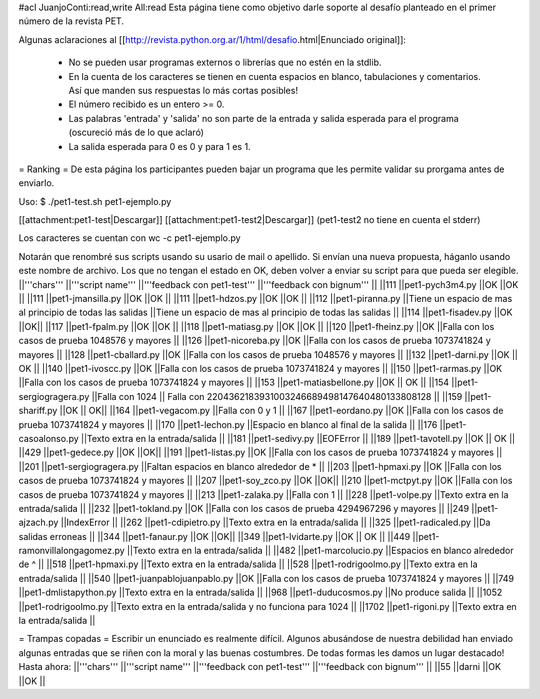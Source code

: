 #acl JuanjoConti:read,write All:read
Esta página tiene como objetivo darle soporte al desafío planteado en el primer número de la revista PET.

Algunas aclaraciones al [[http://revista.python.org.ar/1/html/desafio.html|Enunciado original]]:

 * No se pueden usar programas externos o librerías que no estén en la stdlib.
 * En la cuenta de los caracteres se tienen en cuenta espacios en blanco,  tabulaciones y comentarios. Así que manden sus respuestas lo más cortas  posibles!
 * El número recibido es un entero >= 0.
 * Las  palabras 'entrada' y 'salida' no son parte de la entrada y salida  esperada para el programa (oscureció más de lo que aclaró)
 * La salida esperada para 0 es 0 y para 1 es 1.

= Ranking =
De esta página los participantes pueden bajar un programa que les permite validar su prorgama antes de enviarlo.

Uso: $ ./pet1-test.sh pet1-ejemplo.py

[[attachment:pet1-test|Descargar]] [[attachment:pet1-test2|Descargar]] (pet1-test2 no tiene en cuenta el stderr)

Los caracteres se cuentan con wc -c pet1-ejemplo.py

Notarán que renombré sus scripts usando su usario de mail o apellido. Si envían una nueva propuesta, háganlo usando este nombre de archivo. Los que no tengan el estado en OK, deben volver a enviar su script para que pueda ser elegible.
||'''chars''' ||'''script name''' ||'''feedback con pet1-test''' ||'''feedback con bignum''' ||
||111 ||pet1-pych3m4.py ||OK ||OK ||
||111 ||pet1-jmansilla.py ||OK ||OK ||
||111 ||pet1-hdzos.py ||OK ||OK ||
||112 ||pet1-piranna.py ||Tiene un espacio de mas al principio de todas las salidas ||Tiene un espacio de mas al principio de todas las salidas ||
||114 ||pet1-fisadev.py ||OK ||OK||
||117 ||pet1-fpalm.py ||OK ||OK ||
||118 ||pet1-matiasg.py ||OK ||OK ||
||120 ||pet1-fheinz.py ||OK ||Falla con los casos de prueba 1048576 y mayores ||
||126 ||pet1-nicoreba.py ||OK ||Falla con los casos de prueba 1073741824 y mayores ||
||128 ||pet1-cballard.py ||OK ||Falla con los casos de prueba 1048576 y mayores ||
||132 ||pet1-darni.py ||OK || OK ||
||140 ||pet1-ivoscc.py ||OK ||Falla con los casos de prueba 1073741824 y mayores ||
||150 ||pet1-rarmas.py ||OK ||Falla con los casos de prueba 1073741824 y mayores ||
||153 ||pet1-matiasbellone.py ||OK || OK ||
||154 ||pet1-sergiogragera.py ||Falla con 1024 || Falla con 2204362183931003246689498147640480133808128 ||
||159 ||pet1-shariff.py ||OK || OK||
||164 ||pet1-vegacom.py ||Falla con 0 y 1 ||
||167 ||pet1-eordano.py ||OK ||Falla con los casos de prueba 1073741824 y mayores ||
||170 ||pet1-lechon.py ||Espacio en blanco al final de la salida ||
||176 ||pet1-casoalonso.py ||Texto extra en la entrada/salida ||
||181 ||pet1-sedivy.py ||EOFError ||
||189 ||pet1-tavotell.py ||OK || OK ||
||429 ||pet1-gedece.py ||OK ||OK||
||191 ||pet1-listas.py ||OK ||Falla con los casos de prueba 1073741824 y mayores ||
||201 ||pet1-sergiogragera.py ||Faltan espacios en blanco alrededor de * ||
||203 ||pet1-hpmaxi.py ||OK ||Falla con los casos de prueba 1073741824 y mayores ||
||207 ||pet1-soy_zco.py ||OK ||OK||
||210 ||pet1-mctpyt.py ||OK ||Falla con los casos de prueba 1073741824 y mayores ||
||213 ||pet1-zalaka.py ||Falla con 1 ||
||228 ||pet1-volpe.py ||Texto extra en la entrada/salida ||
||232 ||pet1-tokland.py ||OK ||Falla con los casos de prueba 4294967296 y mayores ||
||249 ||pet1-ajzach.py ||IndexError ||
||262 ||pet1-cdipietro.py ||Texto extra en la entrada/salida ||
||325 ||pet1-radicaled.py ||Da salidas erroneas ||
||344 ||pet1-fanaur.py ||OK ||OK||
||349 ||pet1-lvidarte.py ||OK || OK ||
||449 ||pet1-ramonvillalongagomez.py ||Texto extra en la entrada/salida ||
||482 ||pet1-marcolucio.py ||Espacios en blanco alrededor de ^ ||
||518 ||pet1-hpmaxi.py ||Texto extra en la entrada/salida ||
||528 ||pet1-rodrigoolmo.py ||Texto extra en la entrada/salida ||
||540 ||pet1-juanpablojuanpablo.py ||OK ||Falla con los casos de prueba 1073741824 y mayores ||
||749 ||pet1-dmlistapython.py ||Texto extra en la entrada/salida ||
||968 ||pet1-duducosmos.py ||No produce salida ||
||1052 ||pet1-rodrigoolmo.py ||Texto extra en la entrada/salida y no funciona para 1024 ||
||1702 ||pet1-rigoni.py ||Texto extra en la entrada/salida ||




= Trampas copadas =
Escribir un enunciado es realmente difícil. Algunos abusándose de nuestra debilidad han enviado algunas entradas que se riñen con la moral y las buenas costumbres. De todas formas les damos un lugar destacado! Hasta ahora:
||'''chars''' ||'''script name''' ||'''feedback con pet1-test''' ||'''feedback con bignum''' ||
||55 ||darni ||OK ||OK ||
